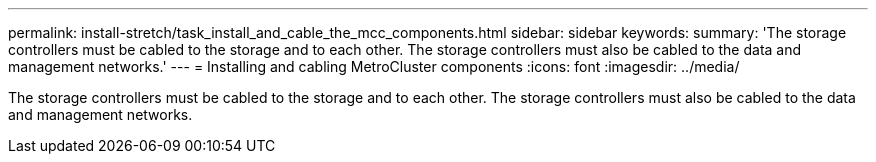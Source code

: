---
permalink: install-stretch/task_install_and_cable_the_mcc_components.html
sidebar: sidebar
keywords: 
summary: 'The storage controllers must be cabled to the storage and to each other. The storage controllers must also be cabled to the data and management networks.'
---
= Installing and cabling MetroCluster components
:icons: font
:imagesdir: ../media/

[.lead]
The storage controllers must be cabled to the storage and to each other. The storage controllers must also be cabled to the data and management networks.
